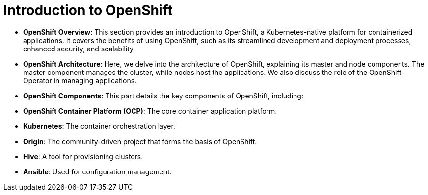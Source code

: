 #  Introduction to OpenShift

- **OpenShift Overview**: This section provides an introduction to OpenShift, a Kubernetes-native platform for containerized applications. It covers the benefits of using OpenShift, such as its streamlined development and deployment processes, enhanced security, and scalability.

- **OpenShift Architecture**: Here, we delve into the architecture of OpenShift, explaining its master and node components. The master component manages the cluster, while nodes host the applications. We also discuss the role of the OpenShift Operator in managing applications.

- **OpenShift Components**: This part details the key components of OpenShift, including:
  - **OpenShift Container Platform (OCP)**: The core container application platform.
  - **Kubernetes**: The container orchestration layer.
  - **Origin**: The community-driven project that forms the basis of OpenShift.
  - **Hive**: A tool for provisioning clusters.
  - **Ansible**: Used for configuration management.
